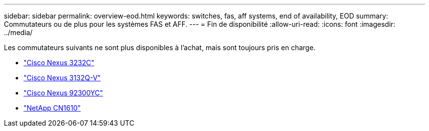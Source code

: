 ---
sidebar: sidebar 
permalink: overview-eod.html 
keywords: switches, fas, aff systems, end of availability, EOD 
summary: Commutateurs ou de plus pour les systèmes FAS et AFF. 
---
= Fin de disponibilité
:allow-uri-read: 
:icons: font
:imagesdir: ../media/


[role="lead"]
Les commutateurs suivants ne sont plus disponibles à l'achat, mais sont toujours pris en charge.

* link:./switch-cisco-3232c/install-overview-cisco-3232c.html["Cisco Nexus 3232C"]
* link:./switch-cisco-3132q-v/install-overview-cisco-3132qv.html["Cisco Nexus 3132Q-V"]
* link:./switch-cisco-92300/install-overview-cisco-92300.html["Cisco Nexus 92300YC"]
* link:./switch-netapp-cn1610/install-overview-cn1610.html["NetApp CN1610"]

